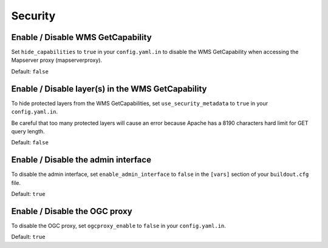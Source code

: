 .. _integrator_security:

Security
========

Enable / Disable WMS GetCapability
----------------------------------

Set ``hide_capabilities`` to ``true`` in your ``config.yaml.in`` to disable
the WMS GetCapability when accessing the Mapserver proxy (mapserverproxy).

Default: ``false``

Enable / Disable layer(s) in the WMS GetCapability
--------------------------------------------------

To hide protected layers from the WMS GetCapabilities, set ``use_security_metadata`` to ``true`` in your ``config.yaml.in``.

Be careful that too many protected layers will cause an error because Apache has a
8190 characters hard limit for GET query length.

Default: ``false``

Enable / Disable the admin interface
------------------------------------

To disable the admin interface, set ``enable_admin_interface`` to ``false``
in the ``[vars]`` section of your ``buildout.cfg`` file.

Default: ``true``

Enable / Disable the OGC proxy
------------------------------

To disable the OGC proxy, set ``ogcproxy_enable`` to ``false`` in your ``config.yaml.in``.

Default: ``true``
